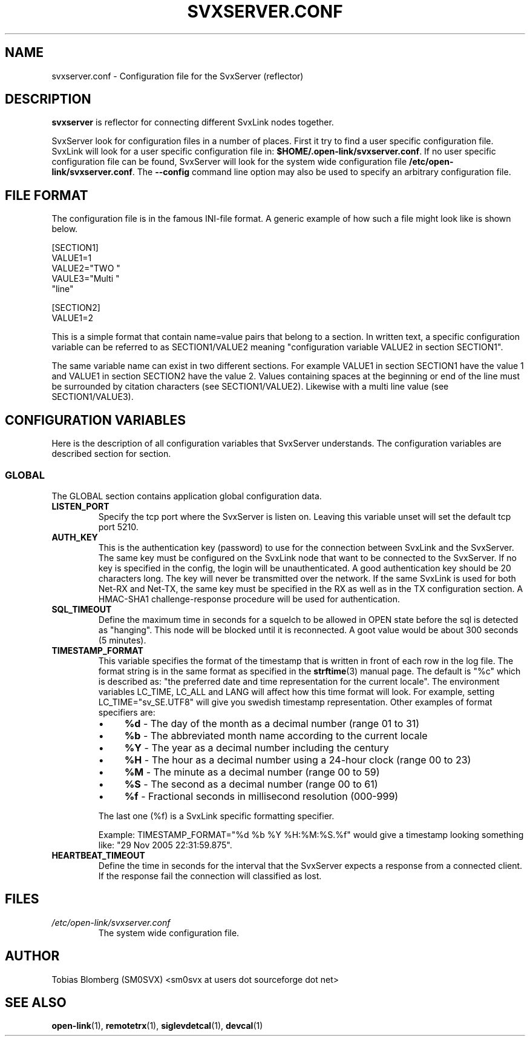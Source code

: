 .TH SVXSERVER.CONF 5 "JANUAR 2017" Linux "File Formats"
.
.SH NAME
.
svxserver.conf \- Configuration file for the SvxServer (reflector)
.
.SH DESCRIPTION
.
.B svxserver
is reflector for connecting different SvxLink nodes together.
.P
SvxServer look for configuration files in a number of places. First it try to
find a user specific configuration file. SvxLink will look for a user specific
configuration file in:
.BR $HOME/.open-link/svxserver.conf .
If no user specific configuration file can be found, SvxServer will look for
the system wide configuration file
.BR /etc/open-link/svxserver.conf .
The
.B --config
command line option may also be used to specify an arbitrary configuration file.
.
.SH FILE FORMAT
.
The configuration file is in the famous INI-file format. A generic example of how such a
file might look like is shown below.

  [SECTION1]
  VALUE1=1
  VALUE2="TWO "
  VAULE3="Multi "
         "line"
  
  [SECTION2]
  VALUE1=2

This is a simple format that contain name=value pairs that belong to a section. In written
text, a specific configuration variable can be referred to as SECTION1/VALUE2 meaning
"configuration variable VALUE2 in section SECTION1".
.P
The same variable name can exist in two different sections. For example VALUE1 in section
SECTION1 have the value 1 and VALUE1 in section SECTION2 have the value 2. Values
containing spaces at the beginning or end of the line must be surrounded by citation
characters (see SECTION1/VALUE2). Likewise with a multi line value (see SECTION1/VALUE3).
.
.SH CONFIGURATION VARIABLES
.
Here is the description of all configuration variables that SvxServer understands. The
configuration variables are described section for section.
.
.SS GLOBAL
.
The GLOBAL section contains application global configuration data.
.TP
.B LISTEN_PORT
Specify the tcp port where the SvxServer is listen on. Leaving this variable 
unset will set the default tcp port 5210.
.TP
.B AUTH_KEY
This is the authentication key (password) to use for the connection between
SvxLink and the SvxServer. The same key must be configured on the SvxLink node
that want to be connected to the SvxServer.
If no key is specified in the config, the login will be
unauthenticated. A good authentication key should be 20 characters long.
The key will never be transmitted over the network.
If the same SvxLink is used for both Net-RX and Net-TX, the same key must be
specified in the RX as well as in the TX configuration section. A HMAC-SHA1
challenge-response procedure will be used for authentication.
.TP
.B SQL_TIMEOUT
Define the maximum time in seconds for a squelch to be allowed in OPEN state
before the sql is detected as "hanging". This node will be blocked until 
it is reconnected.
A goot value would be about 300 seconds (5 minutes).
.TP
.B TIMESTAMP_FORMAT
This variable specifies the format of the timestamp that is written in front of
each row in the log file. The format string is in the same format as specified
in the
.BR strftime (3)
manual page. The default is "%c" which is described as: "the preferred date and
time representation for the current locale". The environment variables LC_TIME,
LC_ALL and LANG will affect how this time format will look. For example, setting
LC_TIME="sv_SE.UTF8" will give you swedish timestamp representation. Other
examples of format specifiers are:
.RS
.IP \(bu 4
.BR %d " - The day of the month as a decimal number (range 01 to 31)"
.IP \(bu 4
.BR %b " - The abbreviated month name according to the current locale"
.IP \(bu 4
.BR %Y " - The year as a decimal number including the century"
.IP \(bu 4
.BR %H " - The hour as a decimal number using a 24-hour clock (range 00 to 23)"
.IP \(bu 4
.BR %M " - The minute as a decimal number (range 00 to 59)"
.IP \(bu 4
.BR %S " - The second as a decimal number (range 00 to 61)"
.IP \(bu 4
.BR %f " - Fractional seconds in millisecond resolution (000-999)"
.P
The last one (%f) is a SvxLink specific formatting specifier.

Example: TIMESTAMP_FORMAT="%d %b %Y %H:%M:%S.%f" would give a timestamp looking
something like: "29 Nov 2005 22:31:59.875".
.RE
.TP
.B HEARTBEAT_TIMEOUT
Define the time in seconds for the interval that the SvxServer expects a response from 
a connected client. If the response fail the connection will classified as lost.
.
.SH FILES
.
.TP
.IR /etc/open-link/svxserver.conf 
The system wide configuration file.
.
.SH AUTHOR
.
Tobias Blomberg (SM0SVX) <sm0svx at users dot sourceforge dot net>
.
.SH "SEE ALSO"
.
.BR open-link (1),
.BR remotetrx (1),
.BR siglevdetcal (1),
.BR devcal (1)
